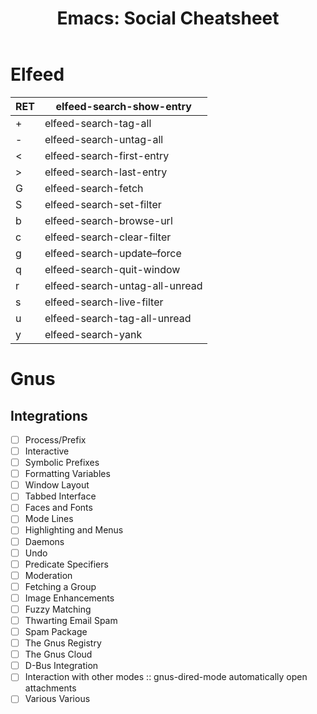 :PROPERTIES:
:ID:       20ab2c77-ba3e-4213-99cc-a3767861178d
:END:
#+TITLE: Emacs: Social Cheatsheet
#+DESCRIPTION: Emacs Social Cheatsheet
#+TAGS:

* Elfeed

| RET | elfeed-search-show-entry       |
|-----+--------------------------------|
| +   | elfeed-search-tag-all          |
| -   | elfeed-search-untag-all        |
| <   | elfeed-search-first-entry      |
| >   | elfeed-search-last-entry       |
| G   | elfeed-search-fetch            |
| S   | elfeed-search-set-filter       |
| b   | elfeed-search-browse-url       |
| c   | elfeed-search-clear-filter     |
| g   | elfeed-search-update--force    |
| q   | elfeed-search-quit-window      |
| r   | elfeed-search-untag-all-unread |
| s   | elfeed-search-live-filter      |
| u   | elfeed-search-tag-all-unread   |
| y   | elfeed-search-yank             |


* Gnus
** Integrations
+ [ ] Process/Prefix
+ [ ] Interactive
+ [ ] Symbolic Prefixes
+ [ ] Formatting Variables
+ [ ] Window Layout
+ [ ] Tabbed Interface
+ [ ] Faces and Fonts
+ [ ] Mode Lines
+ [ ] Highlighting and Menus
+ [ ] Daemons
+ [ ] Undo
+ [ ] Predicate Specifiers
+ [ ] Moderation
+ [ ] Fetching a Group
+ [ ] Image Enhancements
+ [ ] Fuzzy Matching
+ [ ] Thwarting Email Spam
+ [ ] Spam Package
+ [ ] The Gnus Registry
+ [ ] The Gnus Cloud
+ [ ] D-Bus Integration
+ [ ] Interaction with other modes :: gnus-dired-mode automatically open attachments
+ [ ] Various Various
